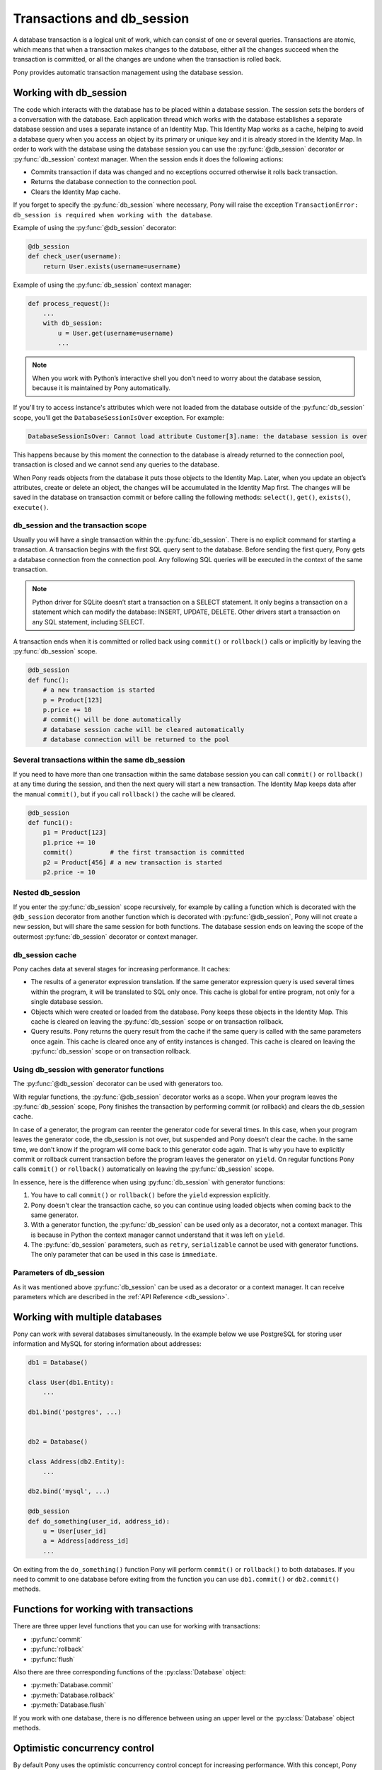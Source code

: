 ﻿.. _db_session:

Transactions and db_session
===========================

A database transaction is a logical unit of work, which can consist of one or several queries. Transactions are atomic, which means that when a transaction makes changes to the database, either all the changes succeed when the transaction is committed, or all the changes are undone when the transaction is rolled back.

Pony provides automatic transaction management using the database session.


Working with db_session
-----------------------

The code which interacts with the database has to be placed within a database session. The session sets the borders of a conversation with the database. Each application thread which works with the database establishes a separate database session and uses a separate instance of an Identity Map. This Identity Map works as a cache, helping to avoid a database query when you access an object by its primary or unique key and it is already stored in the Identity Map.
In order to work with the database using the database session you can use the :py:func:`@db_session` decorator or :py:func:`db_session` context manager. When the session ends it does the following actions:

* Commits transaction if data was changed and no exceptions occurred otherwise it rolls back transaction.
* Returns the database connection to the connection pool.
* Clears the Identity Map cache.

If you forget to specify the :py:func:`db_session` where necessary, Pony will raise the exception ``TransactionError: db_session is required when working with the database``.

Example of using the :py:func:`@db_session` decorator:

.. code-block:: python

    @db_session
    def check_user(username):
        return User.exists(username=username)

Example of using the :py:func:`db_session` context manager:

.. code-block:: python

    def process_request():
        ...
        with db_session:
            u = User.get(username=username)
            ...

.. note::
   When you work with Python’s interactive shell you don’t need to worry about the database session, because it is maintained by Pony automatically.

If you'll try to access instance's attributes which were not loaded from the database outside of the :py:func:`db_session` scope, you'll get the ``DatabaseSessionIsOver`` exception. For example:

.. code-block:: text

    DatabaseSessionIsOver: Cannot load attribute Customer[3].name: the database session is over

This happens because by this moment the connection to the database is already returned to the connection pool, transaction is closed and we cannot send any queries to the database.

When Pony reads objects from the database it puts those objects to the Identity Map. Later, when you update an object’s attributes, create or delete an object, the changes will be accumulated in the Identity Map first. The changes will be saved in the database on transaction commit or before calling the following methods: ``select()``, ``get()``, ``exists()``, ``execute()``.


db_session and the transaction scope
~~~~~~~~~~~~~~~~~~~~~~~~~~~~~~~~~~~~

Usually you will have a single transaction within the :py:func:`db_session`. There is no explicit command for starting a transaction. A transaction begins with the first SQL query sent to the database. Before sending the first query, Pony gets a database connection from the connection pool. Any following SQL queries will be executed in the context of the same transaction.

.. note::
   Python driver for SQLite doesn’t start a transaction on a SELECT statement. It only begins a transaction on a statement which can modify the database: INSERT, UPDATE, DELETE. Other drivers start a transaction on any SQL statement, including SELECT.


A transaction ends when it is committed or rolled back using ``commit()`` or ``rollback()`` calls or implicitly by leaving the :py:func:`db_session` scope.

.. code-block:: python

    @db_session
    def func():
        # a new transaction is started
        p = Product[123]
        p.price += 10
        # commit() will be done automatically
        # database session cache will be cleared automatically
        # database connection will be returned to the pool


Several transactions within the same db_session
~~~~~~~~~~~~~~~~~~~~~~~~~~~~~~~~~~~~~~~~~~~~~~~

If you need to have more than one transaction within the same database session you can call ``commit()`` or ``rollback()`` at any time during the session, and then the next query will start a new transaction. The Identity Map keeps data after the manual ``commit()``, but if you call ``rollback()`` the cache will be cleared.

.. code-block:: python

    @db_session
    def func1():
        p1 = Product[123]
        p1.price += 10
        commit()          # the first transaction is committed
        p2 = Product[456] # a new transaction is started
        p2.price -= 10


Nested db_session
~~~~~~~~~~~~~~~~~

If you enter the :py:func:`db_session` scope recursively, for example by calling a function which is decorated with the ``@db_session`` decorator from another function which is decorated with :py:func:`@db_session`, Pony will not create a new session, but will share the same session for both functions. The database session ends on leaving the scope of the outermost :py:func:`db_session` decorator or context manager.


db_session cache
~~~~~~~~~~~~~~~~

Pony caches data at several stages for increasing performance. It caches:

* The results of a generator expression translation. If the same generator expression query is used several times within the program, it will be translated to SQL only once. This cache is global for entire program, not only for a single database session.
* Objects which were created or loaded from the database. Pony keeps these objects in the Identity Map. This cache is cleared on leaving the :py:func:`db_session` scope or on transaction rollback.
* Query results. Pony returns the query result from the cache if the same query is called with the same parameters once again. This cache is cleared once any of entity instances is changed. This cache is cleared on leaving the :py:func:`db_session` scope or on transaction rollback.


Using db_session with generator functions
~~~~~~~~~~~~~~~~~~~~~~~~~~~~~~~~~~~~~~~~~

The :py:func:`@db_session` decorator can be used with generators too.

With regular functions, the :py:func:`@db_session` decorator works as a scope. When your program leaves the :py:func:`db_session` scope, Pony finishes the transaction by performing commit (or rollback) and clears the db_session cache.

In case of a generator, the program can reenter the generator code for several times. In this case, when your program leaves the generator code, the db_session is not over, but suspended and Pony doesn't clear the cache. In the same time, we don't know if the program will come back to this generator code again. That is why you have to explicitly commit or rollback current transaction before the program leaves the generator on ``yield``. On regular functions Pony calls ``commit()`` or ``rollback()`` automatically on leaving the :py:func:`db_session` scope.

In essence, here is the difference when using :py:func:`db_session` with generator functions:

1. You have to call ``commit()`` or ``rollback()`` before the ``yield`` expression explicitly.
2. Pony doesn't clear the transaction cache, so you can continue using loaded objects when coming back to the same generator.
3. With a generator function, the :py:func:`db_session` can be used only as a decorator, not a context manager. This is because in Python the context manager cannot understand that it was left on ``yield``.
4. The :py:func:`db_session` parameters, such as ``retry``, ``serializable`` cannot be used with generator functions. The only parameter that can be used in this case is ``immediate``.


Parameters of db_session
~~~~~~~~~~~~~~~~~~~~~~~~

As it was mentioned above :py:func:`db_session` can be used as a decorator or a context manager. It can receive parameters which are described in the :ref:`API Reference <db_session>`.



Working with multiple databases
-------------------------------

Pony can work with several databases simultaneously. In the example below we use PostgreSQL for storing user information and MySQL for storing information about addresses:

.. code-block:: python

    db1 = Database()

    class User(db1.Entity):
        ...

    db1.bind('postgres', ...)


    db2 = Database()

    class Address(db2.Entity):
        ...

    db2.bind('mysql', ...)

    @db_session
    def do_something(user_id, address_id):
        u = User[user_id]
        a = Address[address_id]
        ...

On exiting from the ``do_something()`` function Pony will perform ``commit()`` or ``rollback()`` to both databases. If you need to commit to one database before exiting from the function you can use ``db1.commit()`` or ``db2.commit()`` methods.


Functions for working with transactions
---------------------------------------

There are three upper level functions that you can use for working with transactions:

* :py:func:`commit`
* :py:func:`rollback`
* :py:func:`flush`

Also there are three corresponding functions of the :py:class:`Database` object:

* :py:meth:`Database.commit`
* :py:meth:`Database.rollback`
* :py:meth:`Database.flush`

If you work with one database, there is no difference between using an upper level or the :py:class:`Database` object methods.


Optimistic concurrency control
------------------------------

By default Pony uses the optimistic concurrency control concept for increasing performance. With this concept, Pony doesn’t acquire locks on database rows. Instead it verifies that no other transaction has modified the data it has read or is trying to modify. If the check reveals conflicting modifications, the committing transaction gets the exception ``OptimisticCheckError, 'Object XYZ was updated outside of current transaction'`` and rolls back.

What should we do with this situation? First of all, this behavior is normal for databases which implement the `MVCC <http://en.wikipedia.org/wiki/Multiversion_concurrency_control>`_ pattern (e.g. Postgres, Oracle). For example, in Postgres, you will get the following error when a concurrent transaction changed the same data:

.. code-block:: text

    ERROR:  could not serialize access due to concurrent update

The current transaction rolls back, but it can be restarted. In order to restart the transaction automatically, you can use the ``retry`` parameter of the :py:func:`db_session` decorator (see more details about it later in this chapter).

How Pony does the optimistic check? For this purpose Pony tracks access to attributes of each object. If the user’s code reads or modifies an object’s attribute, Pony then will check if this attribute value remains the same in the database on commit. This approach guarantees that there will be no lost updates, the situation when during the current transaction another transaction changed the same object and then our transaction overrides the data without knowing there were changes.

During the optimistic check Pony verifies only those attributes which were read or written by the user. Also when Pony updates an object, it updates only those attributes which were changed by the user. This way it is possible to have two concurrent transactions which change different attributes of the same object and both of them succeed.

Generally the optimistic concurrency control increases the performance because transactions can complete without the expense of managing locks or without having transactions wait for other transactions’ lock to clear. This approach shows very good results when conflicts are rare and our application reads data more often then writes.

However, if contention for writing data is frequent, the cost of repeatedly restarting transactions hurts performance. In this case the pessimistic locking can be more appropriate.


Pessimistic locking
-------------------

Sometimes we need to lock an object in the database in order to prevent other transactions from modifying the same record. Within the database such a lock should be done using the SELECT FOR UPDATE query. In order to generate such a lock using Pony you should call the :py:meth:`Query.for_update` method:

.. code-block:: python

    select(p for p in Product if p.price > 100).for_update()

The query above selects all instances of Product with the price greater than 100 and locks the corresponding rows in the database. The lock will be released upon commit or rollback of current transaction.

If you need to lock a single object, you can use the ``get_for_update`` method of an entity:

.. code-block:: python

    Product.get_for_update(id=123)

When you trying to lock an object using :py:meth:`~Query.for_update` and it is already locked by another transaction, your request will need to wait until the row-level lock is released. To prevent the operation from waiting for other transactions to commit, use the ``nowait=True`` option:

.. code-block:: python

    select(p for p in Product if p.price > 100).for_update(nowait=True)
    # or
    Product.get_for_update(id=123, nowait=True)

In this case, if a selected row(s) cannot be locked immediately, the request reports an error, rather than waiting.

The main disadvantage of pessimistic locking is performance degradation because of the expense of database locks and limiting concurrency.


How Pony avoids lost updates
----------------------------

Lower isolation levels increase the ability of many users to access data at the same time, but it also can lead to database anomalies such as lost updates. 

Let’s consider an example. Say we have two accounts. We need to provide a function which can transfer money from one account to another. During the transfer we check if the account has enough funds.

Let’s say we are using Django ORM for this task. Below if one of the possible ways of implementing such a function:

.. code-block:: python

    @transaction.atomic
    def transfer_money(account_id1, account_id2, amount):
        account1 = Account.objects.get(pk=account_id1)
        account2 = Account.objects.get(pk=account_id2)
        if amount > account1.amount:    # validation
            raise ValueError("Not enough funds")
        account1.amount -= amount
        account1.save()
        account2.amount += amount
        account2.save()


By default in Django, each ``save()`` is performed in a separate transaction. If after the first ``save()`` there will be a failure, the amount will just disappear. Even if there will be no failure, if another transaction will try to get the account statement in between of two ``save()`` operations, the result will be wrong. In order to avoid such problems, both operations should be combined in one transaction. We can do that by decorating the function with the ``@transaction.atomic`` decorator.

But even in this case we can encounter a problem. If two bank branches will try to transfer the full amount to different accounts at the same time, both operations will be performed. Each function will pass the validation and finally one transaction will override the results of another one. This anomaly is called “lost update”.

There are three ways to prevent such anomaly:

* Use the SERIALIZABLE isolation level
* Use SELECT FOR UPDATE instead SELECT
* Use optimistic checks

If you use the SERIALIZABLE isolation level, the database will not allow to commit the second transaction by throwing an exception during commit. The disadvantage of such approach is that this level requires more system resources.

If you use SELECT FOR UPDATE then the transaction which hits the database first will lock the row and another transaction will wait.

The optimistic check doesn’t require more system resources and doesn’t lock the database rows. It eliminates the lost update anomaly by ensuring that the data wasn’t changed between the moment when we read it from the database and the commit operation.

The only way to avoid the lost update anomaly in Django is using the SELECT FOR UPDATE and you should use it explicitly. If you forget to do that or if you don’t realize that the problem of lost update exists with your business logic, your data can be lost.

Pony allows using all three approaches, having the third one, optimistic checks, turned on by default. This way Pony avoids the lost update anomaly completely. Also using the optimistic checks allows the highest concurrency because it doesn’t lock the database and doesn’t require extra resources.

The similar function for transferring money would look this way in Pony:

The SERIALIZABLE approach:

.. code-block:: python

    @db_session(serializable=True)
    def transfer_money(account_id1, account_id2, amount):
        account1 = Account[account_id1]
        account2 = Account[account_id2]
        if amount > account1.amount:
            raise ValueError("Not enough funds")
        account1.amount -= amount
        account2.amount += amount


The SELECT FOR UPDATE approach:

.. code-block:: python

    @db_session
    def transfer_money(account_id1, account_id2, amount):
        account1 = Account.get_for_update(id=account_id1)
        account2 = Account.get_for_update(id=account_id2)
        if amount > account1.amount:
            raise ValueError("Not enough funds")
        account1.amount -= amount
        account2.amount += amount

The optimistic check approach:

.. code-block:: python

    @db_session
    def transfer_money(account_id1, account_id2, amount):
        account1 = Account[account_id1]
        account2 = Account[account_id2]
        if amount > account1.amount:
            raise ValueError("Not enough funds")
        account1.amount -= amount
        account2.amount += amount


The last approach is used by default in Pony and you don’t need to add anything else explicitly.


Transaction isolation levels and database peculiarities
-------------------------------------------------------

See the :ref:`API Reference <transaction_isolation_levels>` for more details on this topic.



